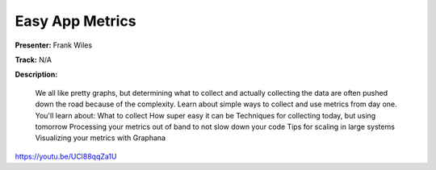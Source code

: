 ================
Easy App Metrics
================

**Presenter:** Frank Wiles

**Track:** N/A

**Description:**

    We all like pretty graphs, but determining what to collect and actually collecting the data are often pushed down the road because of the complexity. Learn about simple ways to collect and use metrics from day one. You'll learn about: What to collect How super easy it can be Techniques for collecting today, but using tomorrow Processing your metrics out of band to not slow down your code Tips for scaling in large systems Visualizing your metrics with Graphana


https://youtu.be/UCl88qqZa1U
